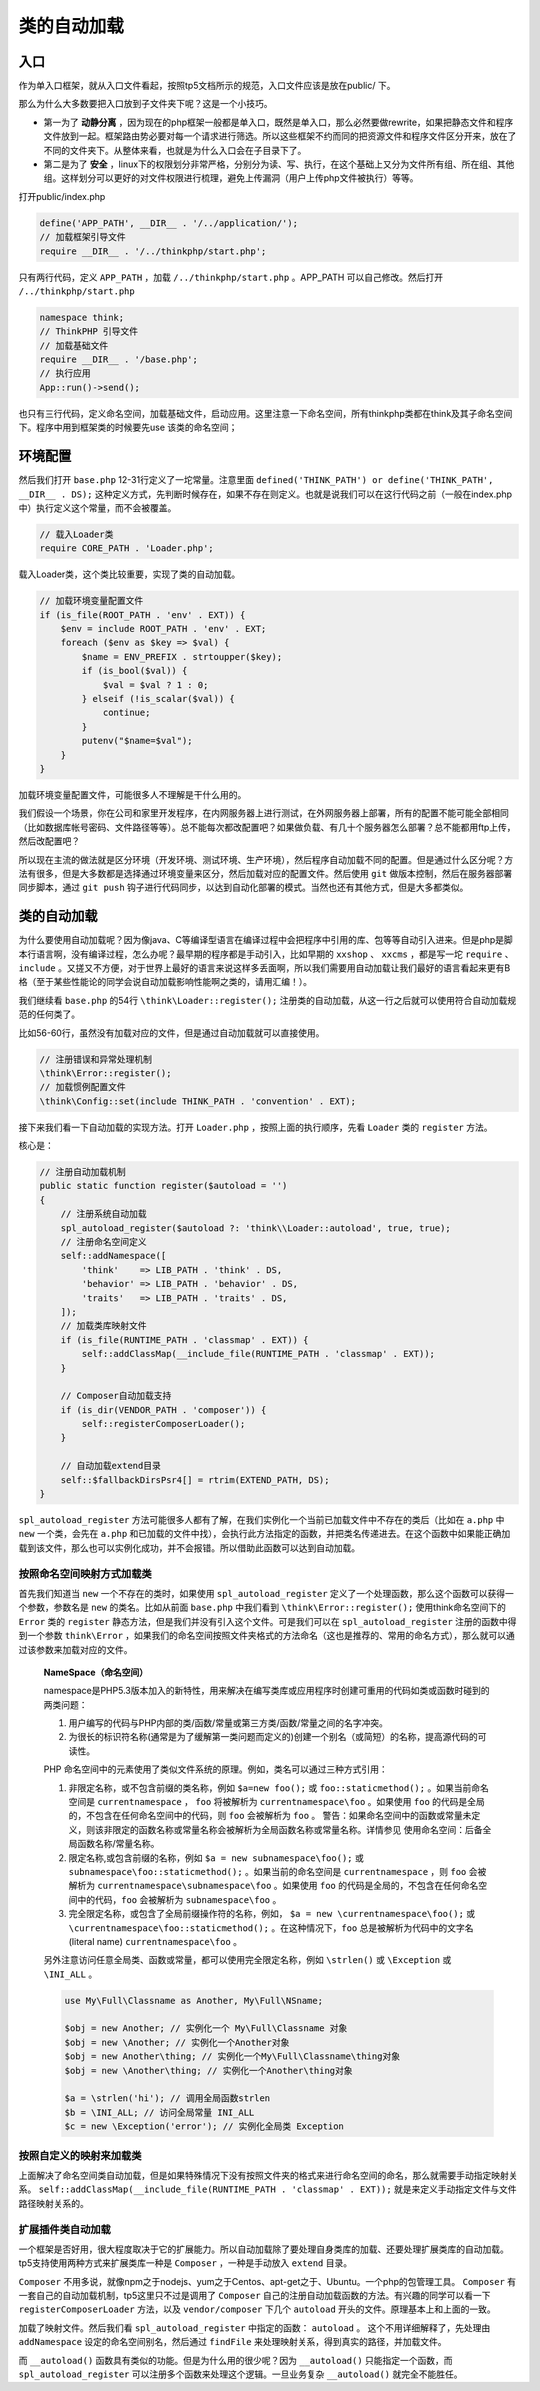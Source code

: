 ******
类的自动加载
******

入口
====
作为单入口框架，就从入口文件看起，按照tp5文档所示的规范，入口文件应该是放在public/ 下。

那么为什么大多数要把入口放到子文件夹下呢？这是一个小技巧。

- 第一为了 **动静分离** ，因为现在的php框架一般都是单入口，既然是单入口，那么必然要做rewrite，如果把静态文件和程序文件放到一起。框架路由势必要对每一个请求进行筛选。所以这些框架不约而同的把资源文件和程序文件区分开来，放在了不同的文件夹下。从整体来看，也就是为什么入口会在子目录下了。
- 第二是为了 **安全** ，linux下的权限划分非常严格，分别分为读、写、执行，在这个基础上又分为文件所有组、所在组、其他组。这样划分可以更好的对文件权限进行梳理，避免上传漏洞（用户上传php文件被执行）等等。

打开public/index.php

.. code-block:: php

    define('APP_PATH', __DIR__ . '/../application/');
    // 加载框架引导文件
    require __DIR__ . '/../thinkphp/start.php';

只有两行代码，定义 ``APP_PATH`` ，加载 ``/../thinkphp/start.php`` 。APP_PATH 可以自己修改。然后打开 ``/../thinkphp/start.php``

.. code-block:: php

    namespace think;
    // ThinkPHP 引导文件
    // 加载基础文件
    require __DIR__ . '/base.php';
    // 执行应用
    App::run()->send();

也只有三行代码，定义命名空间，加载基础文件，启动应用。这里注意一下命名空间，所有thinkphp类都在think及其子命名空间下。程序中用到框架类的时候要先use 该类的命名空间；

环境配置
========
然后我们打开 ``base.php`` 12-31行定义了一坨常量。注意里面 ``defined('THINK_PATH') or define('THINK_PATH', __DIR__ . DS);`` 这种定义方式，先判断时候存在，如果不存在则定义。也就是说我们可以在这行代码之前（一般在index.php中）执行定义这个常量，而不会被覆盖。

.. code-block:: php

    // 载入Loader类
    require CORE_PATH . 'Loader.php';

载入Loader类，这个类比较重要，实现了类的自动加载。

.. code-block:: php

    // 加载环境变量配置文件
    if (is_file(ROOT_PATH . 'env' . EXT)) {
        $env = include ROOT_PATH . 'env' . EXT;
        foreach ($env as $key => $val) {
            $name = ENV_PREFIX . strtoupper($key);
            if (is_bool($val)) {
                $val = $val ? 1 : 0;
            } elseif (!is_scalar($val)) {
                continue;
            }
            putenv("$name=$val");
        }
    }

加载环境变量配置文件，可能很多人不理解是干什么用的。

我们假设一个场景，你在公司和家里开发程序，在内网服务器上进行测试，在外网服务器上部署，所有的配置不能可能全部相同（比如数据库帐号密码、文件路径等等）。总不能每次都改配置吧？如果做负载、有几十个服务器怎么部署？总不能都用ftp上传，然后改配置吧？

所以现在主流的做法就是区分环境（开发环境、测试环境、生产环境），然后程序自动加载不同的配置。但是通过什么区分呢？方法有很多，但是大多数都是选择通过环境变量来区分，然后加载对应的配置文件。然后使用 ``git`` 做版本控制，然后在服务器部署同步脚本，通过 ``git push`` 钩子进行代码同步，以达到自动化部署的模式。当然也还有其他方式，但是大多都类似。

类的自动加载
============
为什么要使用自动加载呢？因为像java、C等编译型语言在编译过程中会把程序中引用的库、包等等自动引入进来。但是php是脚本行语言啊，没有编译过程，怎么办呢？最早期的程序都是手动引入，比如早期的 ``xxshop`` 、 ``xxcms`` ，都是写一坨 ``require`` 、 ``include`` 。又搓又不方便，对于世界上最好的语言来说这样多丢面啊，所以我们需要用自动加载让我们最好的语言看起来更有B格（至于某些性能论的同学会说自动加载影响性能啊之类的，请用汇编！）。

我们继续看 ``base.php`` 的54行 ``\think\Loader::register();`` 注册类的自动加载，从这一行之后就可以使用符合自动加载规范的任何类了。

比如56-60行，虽然没有加载对应的文件，但是通过自动加载就可以直接使用。

.. code-block:: php

    // 注册错误和异常处理机制
    \think\Error::register();
    // 加载惯例配置文件
    \think\Config::set(include THINK_PATH . 'convention' . EXT);

接下来我们看一下自动加载的实现方法。打开 ``Loader.php`` ，按照上面的执行顺序，先看 ``Loader`` 类的 ``register`` 方法。

核心是：

.. code-block:: php

    // 注册自动加载机制
    public static function register($autoload = '')
    {
        // 注册系统自动加载
        spl_autoload_register($autoload ?: 'think\\Loader::autoload', true, true);
        // 注册命名空间定义
        self::addNamespace([
            'think'    => LIB_PATH . 'think' . DS,
            'behavior' => LIB_PATH . 'behavior' . DS,
            'traits'   => LIB_PATH . 'traits' . DS,
        ]);
        // 加载类库映射文件
        if (is_file(RUNTIME_PATH . 'classmap' . EXT)) {
            self::addClassMap(__include_file(RUNTIME_PATH . 'classmap' . EXT));
        }

        // Composer自动加载支持
        if (is_dir(VENDOR_PATH . 'composer')) {
            self::registerComposerLoader();
        }

        // 自动加载extend目录
        self::$fallbackDirsPsr4[] = rtrim(EXTEND_PATH, DS);
    }

``spl_autoload_register`` 方法可能很多人都有了解，在我们实例化一个当前已加载文件中不存在的类后（比如在 ``a.php`` 中 ``new`` 一个类，会先在 ``a.php`` 和已加载的文件中找），会执行此方法指定的函数，并把类名传递进去。在这个函数中如果能正确加载到该文件，那么也可以实例化成功，并不会报错。所以借助此函数可以达到自动加载。

按照命名空间映射方式加载类
--------------------------
首先我们知道当 ``new`` 一个不存在的类时，如果使用 ``spl_autoload_register`` 定义了一个处理函数，那么这个函数可以获得一个参数，参数名是 ``new``  的类名。比如从前面 ``base.php`` 中我们看到 ``\think\Error::register();`` 使用think命名空间下的 ``Error`` 类的 ``register`` 静态方法，但是我们并没有引入这个文件。可是我们可以在 ``spl_autoload_register`` 注册的函数中得到一个参数 ``think\Error`` ，如果我们的命名空间按照文件夹格式的方法命名（这也是推荐的、常用的命名方式），那么就可以通过该参数来加载对应的文件。

 **NameSpace（命名空间）**

 namespace是PHP5.3版本加入的新特性，用来解决在编写类库或应用程序时创建可重用的代码如类或函数时碰到的两类问题：

 1. 用户编写的代码与PHP内部的类/函数/常量或第三方类/函数/常量之间的名字冲突。
 2. 为很长的标识符名称(通常是为了缓解第一类问题而定义的)创建一个别名（或简短）的名称，提高源代码的可读性。

 PHP 命名空间中的元素使用了类似文件系统的原理。例如，类名可以通过三种方式引用：

 1. 非限定名称，或不包含前缀的类名称，例如 ``$a=new foo();`` 或 ``foo::staticmethod();`` 。如果当前命名空间是 ``currentnamespace`` ， ``foo`` 将被解析为 ``currentnamespace\foo`` 。如果使用 ``foo`` 的代码是全局的，不包含在任何命名空间中的代码，则 ``foo`` 会被解析为 ``foo`` 。 警告：如果命名空间中的函数或常量未定义，则该非限定的函数名称或常量名称会被解析为全局函数名称或常量名称。详情参见 使用命名空间：后备全局函数名称/常量名称。
 2. 限定名称,或包含前缀的名称，例如 ``$a = new subnamespace\foo();`` 或 ``subnamespace\foo::staticmethod();`` 。如果当前的命名空间是 ``currentnamespace`` ，则 ``foo`` 会被解析为 ``currentnamespace\subnamespace\foo`` 。如果使用 ``foo``  的代码是全局的，不包含在任何命名空间中的代码，``foo`` 会被解析为 ``subnamespace\foo`` 。
 3. 完全限定名称，或包含了全局前缀操作符的名称，例如， ``$a = new \currentnamespace\foo();`` 或 ``\currentnamespace\foo::staticmethod();`` 。在这种情况下，``foo`` 总是被解析为代码中的文字名(literal name) ``currentnamespace\foo`` 。

 另外注意访问任意全局类、函数或常量，都可以使用完全限定名称，例如 ``\strlen()`` 或 ``\Exception`` 或 ``\INI_ALL`` 。

 .. code-block:: php

    use My\Full\Classname as Another, My\Full\NSname;

    $obj = new Another; // 实例化一个 My\Full\Classname 对象
    $obj = new \Another; // 实例化一个Another对象
    $obj = new Another\thing; // 实例化一个My\Full\Classname\thing对象
    $obj = new \Another\thing; // 实例化一个Another\thing对象

    $a = \strlen('hi'); // 调用全局函数strlen
    $b = \INI_ALL; // 访问全局常量 INI_ALL
    $c = new \Exception('error'); // 实例化全局类 Exception

按照自定义的映射来加载类
-------------------------
上面解决了命名空间类自动加载，但是如果特殊情况下没有按照文件夹的格式来进行命名空间的命名，那么就需要手动指定映射关系。 ``self::addClassMap(__include_file(RUNTIME_PATH . 'classmap' . EXT));`` 就是来定义手动指定文件与文件路径映射关系的。

扩展插件类自动加载
------------------
一个框架是否好用，很大程度取决于它的扩展能力。所以自动加载除了要处理自身类库的加载、还要处理扩展类库的自动加载。tp5支持使用两种方式来扩展类库一种是 ``Composer`` ，一种是手动放入 ``extend`` 目录。

``Composer`` 不用多说，就像npm之于nodejs、yum之于Centos、apt-get之于、Ubuntu。一个php的包管理工具。 ``Composer`` 有一套自己的自动加载机制，tp5这里只不过是调用了 ``Composer`` 自己的注册自动加载函数的方法。有兴趣的同学可以看一下 ``registerComposerLoader`` 方法，以及 ``vendor/composer`` 下几个 ``autoload`` 开头的文件。原理基本上和上面的一致。


加载了映射文件。然后我们看 ``spl_autoload_register`` 中指定的函数： ``autoload`` 。
这个不用详细解释了，先处理由 ``addNamespace`` 设定的命名空间别名，然后通过 ``findFile`` 来处理映射关系，得到真实的路径，并加载文件。

而 ``__autoload()`` 函数具有类似的功能。但是为什么用的很少呢？因为 ``__autoload()`` 只能指定一个函数，而 ``spl_autoload_register`` 可以注册多个函数来处理这个逻辑。一旦业务复杂 ``__autoload()`` 就完全不能胜任。


